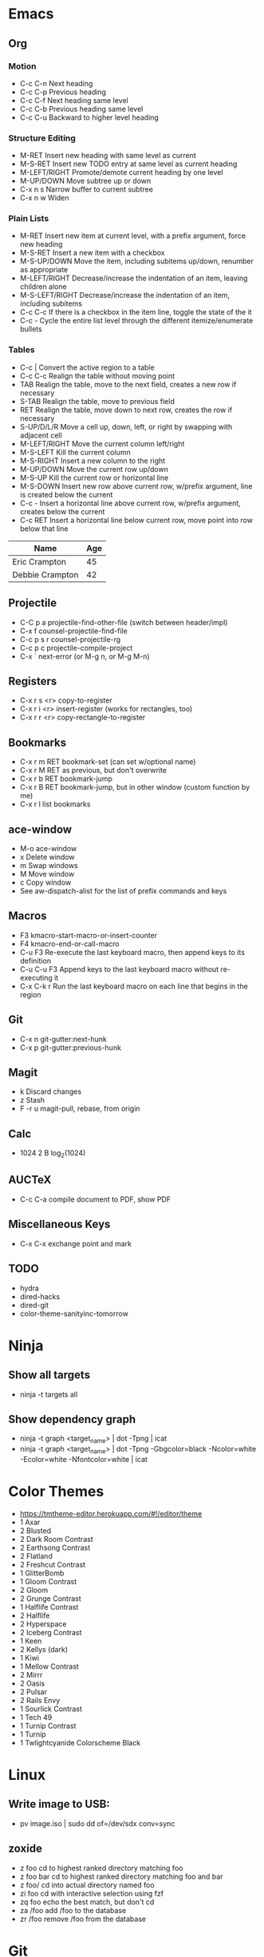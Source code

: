 * Emacs
** Org
*** Motion
  - C-c C-n          Next heading
  - C-c C-p          Previous heading
  - C-c C-f          Next heading same level
  - C-c C-b          Previous heading same level
  - C-c C-u          Backward to higher level heading
*** Structure Editing
  - M-RET            Insert new heading with same level as current
  - M-S-RET          Insert new TODO entry at same level as current heading
  - M-LEFT/RIGHT     Promote/demote current heading by one level
  - M-UP/DOWN        Move subtree up or down
  - C-x n s          Narrow buffer to current subtree
  - C-x n w          Widen
*** Plain Lists
  - M-RET            Insert new item at current level, with a prefix argument, force new heading
  - M-S-RET          Insert a new item with a checkbox
  - M-S-UP/DOWN      Move the item, including subitems up/down, renumber as appropriate
  - M-LEFT/RIGHT     Decrease/increase the indentation of an item, leaving children alone
  - M-S-LEFT/RIGHT   Decrease/increase the indentation of an item, including subitems
  - C-c C-c          If there is a checkbox in the item line, toggle the state of the it
  - C-c -            Cycle the entire list level through the different itemize/enumerate bullets
*** Tables
  - C-c |            Convert the active region to a table
  - C-c C-c          Realign the table without moving point
  - TAB              Realign the table, move to the next field, creates a new row if necessary
  - S-TAB            Realign the table, move to previous field
  - RET              Realign the table, move down to next row, creates the row if necessary
  - S-UP/D/L/R       Move a cell up, down, left, or right by swapping with adjacent cell
  - M-LEFT/RIGHT     Move the current column left/right
  - M-S-LEFT         Kill the current column
  - M-S-RIGHT        Insert a new column to the right
  - M-UP/DOWN        Move the current row up/down
  - M-S-UP           Kill the current row or horizontal line
  - M-S-DOWN         Insert new row above current row, w/prefix argument, line is created below the current
  - C-c -            Insert a horizontal line above current row, w/prefix argument, creates below the current
  - C-c RET          Insert a horizontal line below current row, move point into row below that line

| Name            | Age |
|-----------------+-----|
| Eric Crampton   |  45 |
| Debbie Crampton |  42 |

** Projectile
 - C-C p a          projectile-find-other-file (switch between header/impl)
 - C-x f            counsel-projectile-find-file
 - C-c p s r        counsel-projectile-rg
 - C-c p c          projectile-compile-project
 - C-x `            next-error (or M-g n, or M-g M-n)
** Registers
 - C-x r s <r>      copy-to-register
 - C-x r i <r>      insert-register (works for rectangles, too)
 - C-x r r <r>      copy-rectangle-to-register
** Bookmarks
 - C-x r m RET      bookmark-set (can set w/optional name)
 - C-x r M RET      as previous, but don't overwrite
 - C-x r b RET      bookmark-jump
 - C-x r B RET      bookmark-jump, but in other window (custom function by me)
 - C-x r l          list bookmarks
** ace-window
  - M-o             ace-window
  - x               Delete window
  - m               Swap windows
  - M               Move window
  - c               Copy window
  - See aw-dispatch-alist for the list of prefix commands and keys
** Macros
 - F3               kmacro-start-macro-or-insert-counter
 - F4               kmacro-end-or-call-macro
 - C-u F3           Re-execute the last keyboard macro, then append keys to its definition
 - C-u C-u F3       Append keys to the last keyboard macro without re-executing it
 - C-x C-k r        Run the last keyboard macro on each line that begins in the region
** Git
 - C-x n            git-gutter:next-hunk
 - C-x p            git-gutter:previous-hunk
** Magit
 - k                Discard changes
 - z                Stash
 - F -r u           magit-pull, rebase, from origin
** Calc
 - 1024 2 B         log_2(1024)
** AUCTeX
 - C-c C-a          compile document to PDF, show PDF
** Miscellaneous Keys
 - C-x C-x          exchange point and mark
** TODO
 - hydra
 - dired-hacks
 - dired-git
 - color-theme-sanityinc-tomorrow
* Ninja
** Show all targets
 - ninja -t targets all
** Show dependency graph
 - ninja -t graph <target_name> | dot -Tpng | icat
 - ninja -t graph <target_name> | dot -Tpng -Gbgcolor=black -Ncolor=white -Ecolor=white -Nfontcolor=white | icat
* Color Themes
- https://tmtheme-editor.herokuapp.com/#!/editor/theme
- 1 Axar
- 2 Blusted
- 2 Dark Room Contrast
- 2 Earthsong Contrast
- 2 Flatland
- 2 Freshcut Contrast
- 1 GlitterBomb
- 1 Gloom Contrast
- 2 Gloom
- 2 Grunge Contrast
- 1 Halflife Contrast
- 2 Halflife
- 2 Hyperspace
- 2 Iceberg Contrast
- 1 Keen
- 2 Kellys (dark)
- 1 Kiwi
- 1 Mellow Contrast
- 2 Mirrr
- 2 Oasis
- 2 Pulsar
- 2 Rails Envy
- 1 Sourlick Contrast
- 1 Tech 49
- 1 Turnip Contrast
- 1 Turnip
- 1 Twlightcyanide Colorscheme Black
* Linux
** Write image to USB:
 - pv image.iso | sudo dd of=/dev/sdx conv=sync
** zoxide
 - z foo            cd to highest ranked directory matching foo
 - z foo bar        cd to highest ranked directory matching foo and bar
 - z foo/           cd into actual directory named foo
 - zi foo           cd with interactive selection using fzf
 - zq foo           echo the best match, but don't cd
 - za /foo          add /foo to the database
 - zr /foo          remove /foo from the database
* Git
** Change remote URL from https to ssh
 - git remote -v
 - git remote set-url origin git@github.com:HammockSunburn/REPOSITORY.git
